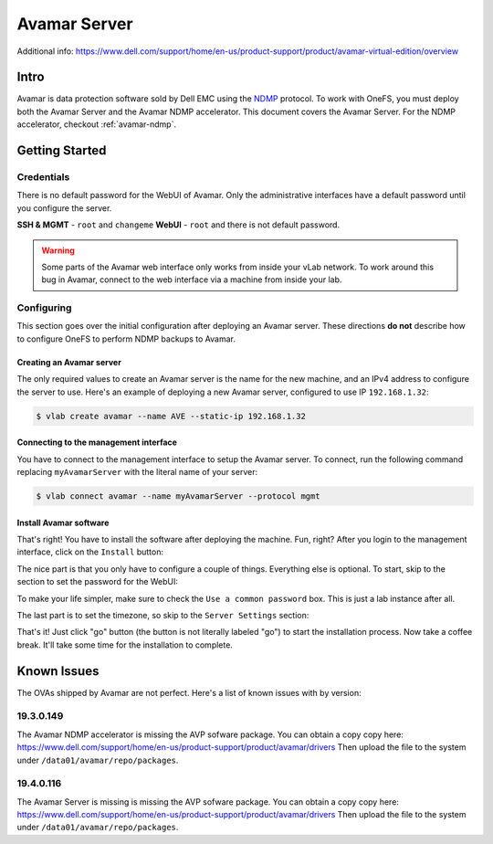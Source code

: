.. _avamar-server:

#############
Avamar Server
#############

Additional info: https://www.dell.com/support/home/en-us/product-support/product/avamar-virtual-edition/overview

Intro
=====
Avamar is data protection software sold by Dell EMC using the `NDMP <https://en.wikipedia.org/wiki/NDMP>`_
protocol. To work with OneFS, you must deploy both the Avamar Server and the
Avamar NDMP accelerator. This document covers the Avamar Server. For the NDMP
accelerator, checkout :ref:`avamar-ndmp`.

Getting Started
===============

Credentials
-----------
There is no default password for the WebUI of Avamar. Only the administrative interfaces
have a default password until you configure the server.

**SSH & MGMT** - ``root`` and ``changeme``
**WebUI** - ``root`` and there is not default password.

.. warning::

   Some parts of the Avamar web interface only works from inside your vLab network.
   To work around this bug in Avamar, connect to the web interface via a machine
   from inside your lab.

Configuring
-----------
This section goes over the initial configuration after deploying an Avamar server.
These directions **do not** describe how to configure OneFS to perform NDMP backups
to Avamar.

Creating an Avamar server
^^^^^^^^^^^^^^^^^^^^^^^^^
The only required values to create an Avamar server is the name for the new machine,
and an IPv4 address to configure the server to use. Here's an example of deploying
a new Avamar server, configured to use IP ``192.168.1.32``:

.. code-block:: shell

   $ vlab create avamar --name AVE --static-ip 192.168.1.32

Connecting to the management interface
^^^^^^^^^^^^^^^^^^^^^^^^^^^^^^^^^^^^^^
You have to connect to the management interface to setup the Avamar server.
To connect, run the following command replacing ``myAvamarServer`` with the literal
name of your server:

.. code-block:: shell

   $ vlab connect avamar --name myAvamarServer --protocol mgmt

Install Avamar software
^^^^^^^^^^^^^^^^^^^^^^^
That's right! You have to install the software after deploying the machine. Fun, right?
After you login to the management interface, click on the ``Install`` button:

.. image:: mgmt_install.png

The nice part is that you only have to configure a couple of things. Everything
else is optional. To start, skip to the section to set the password for the WebUI:

.. image:: mgmt_skip_to_password.png

To make your life simpler, make sure to check the ``Use a common password`` box.
This is just a lab instance after all.

.. image:: mgmt_use_common_password.png

The last part is to set the timezone, so skip to the ``Server Settings`` section:

.. image:: mgmt_skip_to_server_settings.png

That's it! Just click "go" button (the button is not literally labeled "go") to start
the installation process. Now take a coffee break. It'll take some time for the installation
to complete.


.. _avamar-issues:

Known Issues
============
The OVAs shipped by Avamar are not perfect. Here's a list of known issues with by version:


19.3.0.149
----------
The Avamar NDMP accelerator is missing the AVP sofware package. You can obtain
a copy copy here: https://www.dell.com/support/home/en-us/product-support/product/avamar/drivers
Then upload the file to the system under ``/data01/avamar/repo/packages``.


19.4.0.116
----------
The Avamar Server is missing is missing the AVP sofware package. You can obtain
a copy copy here: https://www.dell.com/support/home/en-us/product-support/product/avamar/drivers
Then upload the file to the system under ``/data01/avamar/repo/packages``.
